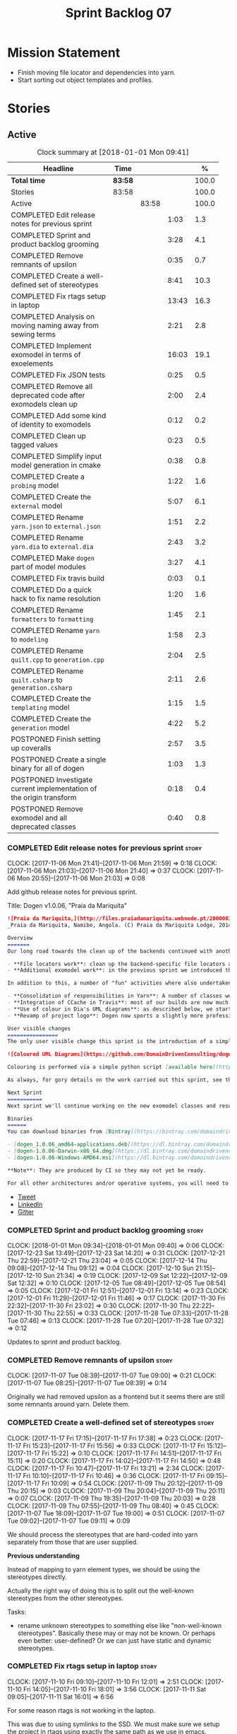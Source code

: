 #+title: Sprint Backlog 07
#+options: date:nil toc:nil author:nil num:nil
#+todo: STARTED | COMPLETED CANCELLED POSTPONED
#+tags: { story(s) epic(e) }

* Mission Statement

- Finish moving file locator and dependencies into yarn.
- Start sorting out object templates and profiles.

* Stories

** Active

#+begin: clocktable :maxlevel 3 :scope subtree :indent nil :emphasize nil :scope file :narrow 75 :formula %
#+CAPTION: Clock summary at [2018-01-01 Mon 09:41]
| <75>                                                                        |         |       |       |       |
| Headline                                                                    | Time    |       |       |     % |
|-----------------------------------------------------------------------------+---------+-------+-------+-------|
| *Total time*                                                                | *83:58* |       |       | 100.0 |
|-----------------------------------------------------------------------------+---------+-------+-------+-------|
| Stories                                                                     | 83:58   |       |       | 100.0 |
| Active                                                                      |         | 83:58 |       | 100.0 |
| COMPLETED Edit release notes for previous sprint                            |         |       |  1:03 |   1.3 |
| COMPLETED Sprint and product backlog grooming                               |         |       |  3:28 |   4.1 |
| COMPLETED Remove remnants of upsilon                                        |         |       |  0:35 |   0.7 |
| COMPLETED Create a well-defined set of stereotypes                          |         |       |  8:41 |  10.3 |
| COMPLETED Fix rtags setup in laptop                                         |         |       | 13:43 |  16.3 |
| COMPLETED Analysis on moving naming away from sewing terms                  |         |       |  2:21 |   2.8 |
| COMPLETED Implement exomodel in terms of exoelements                        |         |       | 16:03 |  19.1 |
| COMPLETED Fix JSON tests                                                    |         |       |  0:25 |   0.5 |
| COMPLETED Remove all deprecated code after exomodels clean up               |         |       |  2:00 |   2.4 |
| COMPLETED Add some kind of identity to exomodels                            |         |       |  0:12 |   0.2 |
| COMPLETED Clean up tagged values                                            |         |       |  0:23 |   0.5 |
| COMPLETED Simplify input model generation in cmake                          |         |       |  0:38 |   0.8 |
| COMPLETED Create a =probing= model                                          |         |       |  1:22 |   1.6 |
| COMPLETED Create the =external= model                                       |         |       |  5:07 |   6.1 |
| COMPLETED Rename =yarn.json= to =external.json=                             |         |       |  1:51 |   2.2 |
| COMPLETED Rename =yarn.dia= to =external.dia=                               |         |       |  2:43 |   3.2 |
| COMPLETED Make =dogen= part of model modules                                |         |       |  3:27 |   4.1 |
| COMPLETED Fix travis build                                                  |         |       |  0:03 |   0.1 |
| COMPLETED Do a quick hack to fix name resolution                            |         |       |  1:20 |   1.6 |
| COMPLETED Rename =formatters= to =formatting=                               |         |       |  1:45 |   2.1 |
| COMPLETED Rename =yarn= to =modeling=                                       |         |       |  1:58 |   2.3 |
| COMPLETED Rename =quilt.cpp= to =generation.cpp=                            |         |       |  2:04 |   2.5 |
| COMPLETED Rename =quilt.csharp= to =generation.csharp=                      |         |       |  2:11 |   2.6 |
| COMPLETED Create the =templating= model                                     |         |       |  1:15 |   1.5 |
| COMPLETED Create the =generation= model                                     |         |       |  4:22 |   5.2 |
| POSTPONED Finish setting up coveralls                                       |         |       |  2:57 |   3.5 |
| POSTPONED Create a single binary for all of dogen                           |         |       |  1:03 |   1.3 |
| POSTPONED Investigate current implementation of the origin transform        |         |       |  0:18 |   0.4 |
| POSTPONED Remove exomodel and all deprecated classes                        |         |       |  0:40 |   0.8 |
#+TBLFM: $5='(org-clock-time% @3$2 $2..$4);%.1f
#+end:

*** COMPLETED Edit release notes for previous sprint                  :story:
    CLOSED: [2017-11-06 Mon 21:40]
    CLOCK: [2017-11-06 Mon 21:41]--[2017-11-06 Mon 21:59] =>  0:18
    CLOCK: [2017-11-06 Mon 21:03]--[2017-11-06 Mon 21:40] =>  0:37
    CLOCK: [2017-11-06 Mon 20:55]--[2017-11-06 Mon 21:03] =>  0:08

Add github release notes for previous sprint.

Title: Dogen v1.0.06, "Praia da Mariquita"

#+begin_src markdown
![Praia da Mariquita,](http://files.praiadamariquita.webnode.pt/200000109-50eaf52e2d/2015-10-17%2020.02.17.jpg)
_Praia da Mariquita, Namibe, Angola. (C) Praia da Mariquita Lodge, 2014._

Overview
=======
Our long road towards the clean up of the backends continued with another long and arduous sprint. The bulk of the work in this sprint was focused on two activities:

- **File locators work**: clean up the backend-specific file locators and move them into yarn. In order to do this we needed to generalise a large number of data structures that were originally designed to be language-specific. This has proven to be quite a challenge, and we probably still have another full sprint ahead of us on this work.
- **Additional exomodel work**: in the previous sprint we introduced the concept of _exomodels_; these originally used the regular meta-model elements such as ```yarn::object``` and so forth. This sprint it became obvious that a further round of simplification is still required, moving away from the core meta-model elements within the frontends. This work has only started but we can already see two obvious benefits: a) creating a frontend will be much easier, with very little code required b) the final JSON format will be quite trivial, making it easy for users to generate it or to map it from other tooling.

In addition to this, a number of "fun" activities where also undertaken to break away from the monotony of refactoring. These also provided tangible benefits in terms of Dogen development:

- **Consolidation of responsibilities in Yarn**: A number of classes were tidied up and moved into Yarn, making the meta-model more cohesive (file housekeeping, artefact writing, etc). Other classes already in Yarn were improved (better naming, remove classes that did not add any value, etc).
- **Integration of CCache in Travis**: most of our builds are now much quicker (in the order of tens of minutes or less) due to caching of translation units. Unfortunately, this work does not extend to GCC's Debug build (for some not yet understood reason) nor to OSX (given the peculiarities of its many packaging systems, we still haven't quite figure out how to install CCache) nor to Windows (its not clear that AppVeyor and/or MSVC support CCache or a CCache like tool).
- **Use of colour in Dia's UML diagrams**: as described below, we started colour-coding UML classes in Dia.
- **Revamp of project logo**: Dogen now sports a slightly more professional project logo [in Github](https://github.com/DomainDrivenConsulting/dogen).

User visible changes
================
The only user visible change this sprint is the introduction of a simple colour scheme for Dia UML Diagrams. This idea was largely copied from this paper: [Instinct: A Biologically Inspired Reactive Planner for Embedded Environments](http://www.robwortham.com/wp-content/uploads/2016/05/ICAPS-2016-PlanRob-Instinct-Planner.pdf). Note that the colours have no meaning to Dogen itself, but they do make interpreting diagrams a lot easier.

![Coloured UML Diagrams](https://github.com/DomainDrivenConsulting/dogen/raw/master/doc/blog/images/colour_coded_uml_diagrams.png)

Colouring is performed via a simple python script [available here](https://github.com/DomainDrivenConsulting/dogen/blob/master/projects/dia/python/colour.py), which can be executed in Dia's interactive python console.

As always, for gory details on the work carried out this sprint, see the [sprint log](https://github.com/DomainDrivenConsulting/dogen/blob/master/doc/agile/v1/sprint_backlog_06.org).

Next Sprint
===========
Next sprint we'll continue working on the new exomodel classes and resume the work on the backend-agnostic file locator.

Binaries
======
You can download binaries from [Bintray](https://bintray.com/domaindrivenconsulting/Dogen) for OSX, Linux and Windows (all 64-bit):

- [dogen_1.0.06_amd64-applications.deb](https://dl.bintray.com/domaindrivenconsulting/Dogen/1.0.06/dogen_1.0.06_amd64-applications.deb)
- [dogen-1.0.06-Darwin-x86_64.dmg](https://dl.bintray.com/domaindrivenconsulting/Dogen/1.0.06/dogen-1.0.06-Darwin-x86_64.dmg)
- [dogen-1.0.06-Windows-AMD64.msi](https://dl.bintray.com/domaindrivenconsulting/Dogen/dogen-1.0.06-Windows-AMD64.msi)

**Note**: They are produced by CI so they may not yet be ready.

For all other architectures and/or operative systems, you will need to build Dogen from source. Source downloads are available below.
#+end_src

- [[https://twitter.com/MarcoCraveiro/status/927655421531361280][Tweet]]
- [[https://www.linkedin.com/feed/update/urn:li:activity:6333421782644719616][LinkedIn]]
- [[https://gitter.im/DomainDrivenConsulting/dogen][Gitter]]

*** COMPLETED Sprint and product backlog grooming                     :story:
    CLOSED: [2018-01-01 Mon 09:40]
    CLOCK: [2018-01-01 Mon 09:34]--[2018-01-01 Mon 09:40] =>  0:06
    CLOCK: [2017-12-23 Sat 13:49]--[2017-12-23 Sat 14:20] =>  0:31
    CLOCK: [2017-12-21 Thu 22:59]--[2017-12-21 Thu 23:04] =>  0:05
    CLOCK: [2017-12-14 Thu 09:08]--[2017-12-14 Thu 09:12] =>  0:04
    CLOCK: [2017-12-10 Sun 21:15]--[2017-12-10 Sun 21:34] =>  0:19
    CLOCK: [2017-12-09 Sat 12:22]--[2017-12-09 Sat 12:32] =>  0:10
    CLOCK: [2017-12-05 Tue 08:49]--[2017-12-05 Tue 08:54] =>  0:05
    CLOCK: [2017-12-01 Fri 12:51]--[2017-12-01 Fri 13:14] =>  0:23
    CLOCK: [2017-12-01 Fri 11:29]--[2017-12-01 Fri 11:46] =>  0:17
    CLOCK: [2017-11-30 Fri 22:32]--[2017-11-30 Fri 23:02] =>  0:30
    CLOCK: [2017-11-30 Thu 22:22]--[2017-11-30 Thu 22:55] =>  0:33
    CLOCK: [2017-11-28 Tue 07:33]--[2017-11-28 Tue 07:46] =>  0:13
    CLOCK: [2017-11-28 Tue 07:20]--[2017-11-28 Tue 07:32] =>  0:12

Updates to sprint and product backlog.

*** COMPLETED Remove remnants of upsilon                              :story:
    CLOSED: [2017-11-07 Tue 09:00]
    CLOCK: [2017-11-07 Tue 08:39]--[2017-11-07 Tue 09:00] =>  0:21
    CLOCK: [2017-11-07 Tue 08:25]--[2017-11-07 Tue 08:39] =>  0:14

Originally we had removed upsilon as a frontend but it seems there are
still some remnants around yarn. Delete them.

*** COMPLETED Create a well-defined set of stereotypes                :story:
    CLOSED: [2017-11-17 Fri 15:56]
    CLOCK: [2017-11-17 Fri 17:15]--[2017-11-17 Fri 17:38] =>  0:23
    CLOCK: [2017-11-17 Fri 15:23]--[2017-11-17 Fri 15:56] =>  0:33
    CLOCK: [2017-11-17 Fri 15:12]--[2017-11-17 Fri 15:22] =>  0:10
    CLOCK: [2017-11-17 Fri 14:51]--[2017-11-17 Fri 15:11] =>  0:20
    CLOCK: [2017-11-17 Fri 14:02]--[2017-11-17 Fri 14:50] =>  0:48
    CLOCK: [2017-11-17 Fri 10:47]--[2017-11-17 Fri 13:21] =>  2:34
    CLOCK: [2017-11-17 Fri 10:10]--[2017-11-17 Fri 10:46] =>  0:36
    CLOCK: [2017-11-17 Fri 09:15]--[2017-11-17 Fri 10:09] =>  0:54
    CLOCK: [2017-11-09 Thu 20:12]--[2017-11-09 Thu 20:15] =>  0:03
    CLOCK: [2017-11-09 Thu 20:04]--[2017-11-09 Thu 20:11] =>  0:07
    CLOCK: [2017-11-09 Thu 19:35]--[2017-11-09 Thu 20:03] =>  0:28
    CLOCK: [2017-11-09 Thu 07:55]--[2017-11-09 Thu 08:40] =>  0:45
    CLOCK: [2017-11-07 Tue 18:09]--[2017-11-07 Tue 19:00] =>  0:51
    CLOCK: [2017-11-07 Tue 09:02]--[2017-11-07 Tue 09:11] =>  0:09

We should process the stereotypes that are hard-coded into yarn
separately from those that are user supplied.

*Previous understanding*

Instead of mapping to yarn element types, we should be using the
stereotypes directly.

Actually the right way of doing this is to split out the well-known
stereotypes from the other stereotypes.

Tasks:

- rename unknown stereotypes to something else like "non-well-known
  stereotypes". Basically these may or may not be known. Or perhaps
  even better: user-defined? Or we can just have static and dynamic
  stereotypes.

*** COMPLETED Fix rtags setup in laptop                               :story:
    CLOSED: [2017-11-28 Tue 07:27]
    CLOCK: [2017-11-10 Fri 09:10]--[2017-11-10 Fri 12:01] =>  2:51
    CLOCK: [2017-11-10 Fri 14:05]--[2017-11-10 Fri 18:01] =>  3:56
    CLOCK: [2017-11-11 Sat 09:05]--[2017-11-11 Sat 16:01] =>  6:56

For some reason rtags is not working in the laptop.

This was due to using symlinks to the SSD. We must make sure we setup
the project in rtags using exactly the same path as we use in emacs.

*** COMPLETED Analysis on moving naming away from sewing terms        :story:
    CLOSED: [2017-12-01 Fri 13:18]
    CLOCK: [2017-12-01 Fri 13:15]--[2017-12-01 Fri 13:52] =>  0:37
    CLOCK: [2017-11-30 Thu 07:22]--[2017-11-30 Thu 08:11] =>  0:49
    CLOCK: [2017-11-28 Tue 17:52]--[2017-11-28 Tue 18:47] =>  0:55

Originally we came up with the sewing naming convention because there
was this idea that we'd end up with a large number of little tools,
each with their own model and binary. However, with the hindsight of
several years of development and better understanding of the domain,
it now seems that the big building blocks are as follows:

- =frontend=: what we are calling =exomodel= at present and associated
  types; its interface, registrar, etc; the dia and json frontends.
- "middle-end": which we could call =modeling= core meta-model types,
  transformations and helpers.
- =backend=: effectively the =cpp= and =csharp= backends. Conceptually
  these could make up the =quilt= kernel but this can just be a string
  rather than a namespace. We are not even sure if we will ever
  require more than one kernel. We could also call this component
  =codegen= given its only concern is to generate code. Alternatively:
  =generation=.
- =templating=: wale and stitch.
- =annotations=: this can stay as it is, though it would be nice to
  have a class called tagged value, in keeping with the literature.
- =formatters=: this can be renamed to =formatting=?
- =utility=: stays as is.

The big question to ask here though is what is the purpose of the code
structure. In theory, one could be renaming and refactoring for ever,
so there must be some kind of halting function that tells us when we
reached some kind of stable state that is good enough. This could be
achieved via criteria. We can come up with a laundry list of what the
project structure should promote.

Notes on project structure:

- it should make it easy to add new frontends. A developer should not
  need to know anything about the internals of yarn/modeling in order
  to add a new frontend. The current structure fails on this regard
  because we have merged the frontends with the middle-end.
- it should make it easy to add new backends. This is already the
  case, more or less, given the decoupling we've done of quilt and
  yarn.
- the names should provide a good indication of what the model does,
  at least to someone familiar to the domain. We fail on this regard
  due to the use of sewing terms which are not used commonly in the
  model driven literature.
- the dependencies between projects should not have cycles. This is
  the case at present, but having said that we still have yarn
  connected to both the frontends and the backends (even if this is
  achieved via interfaces). An ideal world would be where the three
  components would be linked in linear fashion only. However, one has
  to be wary of foolish consistency here. In terms of the domain
  literature, making everything a transform is the correct approach
  and this is what we've achieved at present (e.g. frontends and
  backends are merely transformations). Also the dependency is
  cyclical only if one considers its run-time aspects rather than
  compile time. The middle-end compiles fine in isolation, but one
  cannot run its tests because they rely on the presence of frontends
  and backends.
- another way of looking at the problem is to say that we need a
  mirror structure for frontends/middlened/backends: they all have a
  meta-model and transforms. Each can expose transform chains. This in
  effect moves us a bit backwards the old world where we had knit as a
  top-level model but we don't have a good name for what "knit" would
  be. Its responsibility would be to hook together the top-level
  transforms. We moved away from it because knit was mainly an empty
  model with only two or three classes, so the overhead did not
  justify its existence.
- if we were to move what we currently call =model= into a =backend=
  project, and move all the associated transforms as well, we would
  have a slightly meatier model (e.g. as opposed to =quilt= which had
  only a couple of classes). This would also help in terms of
  symmetry: three tiers, each with its meta-model and transforms. You
  only need to know about the transforms on a given tier when you are
  doing changes there. One slight wrinkle to this symmetric nirvana is
  that we still have a =model= and a =text_model=, both of which would
  live (presumably) in codegen. Or if not, then middleend would have a
  similar issue (endomodel and model). The latter makes more sense. We
  could probably get away with endomodel - in fact it becomes even
  more meaningful, the model used for internal purposes only. All
  other models can be rename to just "model".
- all of this leaves us with the perennial question of who guards the
  guardians. We need a top-level model that glues together the other
  three. This is knit by another name. The engineering decision that
  has to be made is whether having a trivial model like knit (for
  which we do not have a good name) and making the project structure
  clean outweighs having little "modelets" with very little
  responsibility.
- the model that sits at the top could be called =orchestrator= or
  =orchestration= because it orchestrates all components.

In conclusion, we'd have the following libraries:

- =annotations=: unchanged.
- =formatting=: simple rename. No longer =formatters= as this is not
  the place where all formatters are defined, but instead provides the
  primitives for formatting.
- =dia=: unchanged.
- =exogenous=, including =exogenous.dia= and =exogenous.json=:
  frontends and associated transforms. With this name, we don't have
  to worry about finding a good name for middle-end. Also frontend and
  backend imply there is only one way to hook together the components,
  which is not right.
- =modeling=: endomodel and all associated transforms and
  helpers.
- =codegen=, including =codegen.cpp= and =codegen.csharp=. model and
  all associated transforms and helpers move to =codegen=. Model now
  becomes more like formattables model; we probably need to introduce
  a class like augmented element that aggregates element and element
  properties.
- =templates=: merges stitch and wale; these become namespaces.
- =orchestration=: top-level transforms (e.g. knit, tailor). Depends
  on all other libraries.

And the following binaries:

- =cli=: (producing =dogen.cli=): command-line interface for all
  functionality.
- =web=: wt based site.
- =http=: beast based api.
- =server=: raw sockets api.

*** COMPLETED Implement exomodel in terms of exoelements              :story:
    CLOSED: [2017-12-05 Tue 08:37]
    CLOCK: [2017-12-04 Mon 22:47]--[2017-12-04 Mon 23:46] =>  0:59
    CLOCK: [2017-12-04 Mon 22:42]--[2017-12-04 Mon 22:46] =>  0:04
    CLOCK: [2017-12-04 Mon 22:35]--[2017-12-04 Mon 22:41] =>  0:06
    CLOCK: [2017-12-04 Mon 20:41]--[2017-12-04 Mon 22:34] =>  1:53
    CLOCK: [2017-12-03 Sun 08:07]--[2017-12-03 Sun 08:44] =>  0:37
    CLOCK: [2017-12-03 Sun 00:22]--[2017-12-03 Sun 00:45] =>  0:23
    CLOCK: [2017-12-02 Sat 23:49]--[2017-12-03 Sun 00:21] =>  0:32
    CLOCK: [2017-12-02 Sat 23:18]--[2017-12-02 Sat 23:48] =>  0:30
    CLOCK: [2017-12-02 Sat 23:09]--[2017-12-02 Sat 23:17] =>  0:08
    CLOCK: [2017-12-02 Sat 22:01]--[2017-12-02 Sat 23:08] =>  1:07
    CLOCK: [2017-12-02 Sat 21:48]--[2017-12-02 Sat 22:00] =>  0:12
    CLOCK: [2017-12-02 Sat 21:16]--[2017-12-02 Sat 21:47] =>  0:31
    CLOCK: [2017-12-02 Sat 20:55]--[2017-12-02 Sat 21:15] =>  0:20
    CLOCK: [2017-12-02 Sat 20:44]--[2017-12-02 Sat 20:47] =>  0:03
    CLOCK: [2017-12-02 Sat 20:37]--[2017-12-02 Sat 20:43] =>  0:06
    CLOCK: [2017-12-02 Sat 20:29]--[2017-12-02 Sat 20:36] =>  0:07
    CLOCK: [2017-12-02 Sat 19:32]--[2017-12-02 Sat 20:28] =>  0:56
    CLOCK: [2017-12-02 Sat 17:06]--[2017-12-02 Sat 17:45] =>  0:39
    CLOCK: [2017-12-02 Sat 16:55]--[2017-12-02 Sat 17:05] =>  0:10
    CLOCK: [2017-12-02 Sat 15:40]--[2017-12-02 Sat 16:54] =>  1:14
    CLOCK: [2017-12-02 Sat 12:24]--[2017-12-02 Sat 12:28] =>  0:04
    CLOCK: [2017-12-02 Sat 12:05]--[2017-12-02 Sat 12:23] =>  0:18
    CLOCK: [2017-12-02 Sat 11:31]--[2017-12-02 Sat 12:04] =>  0:33
    CLOCK: [2017-12-01 Fri 23:29]--[2017-12-01 Fri 23:31] =>  0:02
    CLOCK: [2017-12-01 Fri 23:21]--[2017-12-01 Fri 23:28] =>  0:07
    CLOCK: [2017-12-01 Fri 23:06]--[2017-12-01 Fri 23:20] =>  0:14
    CLOCK: [2017-12-01 Fri 22:46]--[2017-12-01 Fri 23:05] =>  0:19
    CLOCK: [2017-12-01 Fri 22:35]--[2017-12-01 Fri 22:45] =>  0:10
    CLOCK: [2017-12-01 Fri 21:14]--[2017-12-01 Fri 22:34] =>  1:20
    CLOCK: [2017-12-01 Fri 21:03]--[2017-12-01 Fri 21:13] =>  0:10
    CLOCK: [2017-12-01 Fri 18:42]--[2017-12-01 Fri 18:51] =>  0:09
    CLOCK: [2017-12-01 Fri 15:58]--[2017-12-01 Fri 16:06] =>  0:08
    CLOCK: [2017-12-01 Fri 14:25]--[2017-12-01 Fri 15:46] =>  1:21
    CLOCK: [2017-12-01 Fri 13:53]--[2017-12-01 Fri 14:24] =>  0:31

For details on the analysis, see the comments in the previous sprint.

Notes:

- now that there is no longer a mismatch between dia's model and
  yarn's model we can probably do away with the processed object and
  processed comment, and simply map dia directly into yarn.

Tasks:

- change yarn.dia to remember the "contained by" name rather than the
  module name. Construct the object names from the contained by
  name. Actually this won't work; the reason why we remember the
  entire module is because we need to do a lookup in order to find the
  module so we can update the documentation. We will still have this
  problem when it comes to exoelements. Best to just create another
  map this time to exoelement and follow the pattern. Actually, we can
  clean this up slightly: create a map of exoelements
- add exoelement, exoattribute.
- create a parallel infrastructure in dia that populates the
  exoelements.
- create a new transform that converts exoelements into
  endomodels. Somehow isolate the dia part of the pipeline so we can
  switch between new world and old world. Actually we could very
  simply check the exoelements container; if not empty use that,
  otherwise use legacy.
- once we get the dia side of the pipeline working, delete all classes
  related to old world in yarn.dia.
- create an hydrator that reads the new json and creates
  exoelements. Add some basic feature switch so we can alternate
  between new world and old world.

Problems:

- modules do not have a stereotype
- add yarn element types enum to yarn and a method that given a
  container of strings, returns the types. Use these in yarn.dia
- add string constants for element stereotypes and use these to mark
  the exoelements. Use this method in the stereotypes transforms in
  yarn.
- name does not have the module (e.g. contained by is not working).

Tasks:

- add a new boolean flag to switch between new world and old
  world. Set it only on yarn.dia for now.
- move naming transform to endomodels.
- add code in exomodel to endomodel transform to convert exolements
  into elements. Look at yarn.dia for this.
- handle root module in terms of exoelements.
- handle annotations. We need to create some kind of factory that uses
  the annotation groups factory logic but just for a single
  annotation.
- create new JSON format for exomodels. Update JSON parser to
  read/write it. Set flag to true in JSON.
- JSON needs to explicitly contain fallback stereotype or else tailor
  roundtrip will fail. We should check that fallback is not default,
  if so do not bother outputting it.

*** COMPLETED Fix JSON tests                                          :story:
    CLOSED: [2017-12-05 Tue 08:48]
    CLOCK: [2017-12-05 Tue 08:38]--[2017-12-05 Tue 08:48] =>  0:10
    CLOCK: [2017-12-05 Tue 08:22]--[2017-12-05 Tue 08:37] =>  0:15

After implementing the exomoel in terms of exoelements, we broke the
JSON tests.

*** COMPLETED Remove all deprecated code after exomodels clean up     :story:
    CLOSED: [2017-12-05 Tue 21:12]
    CLOCK: [2017-12-05 Tue 20:55]--[2017-12-05 Tue 21:16] =>  0:21
    CLOCK: [2017-12-05 Tue 20:31]--[2017-12-05 Tue 20:54] =>  0:23
    CLOCK: [2017-12-05 Tue 19:25]--[2017-12-05 Tue 19:41] =>  0:16
    CLOCK: [2017-12-05 Tue 18:22]--[2017-12-05 Tue 18:45] =>  0:23
    CLOCK: [2017-12-05 Tue 18:16]--[2017-12-05 Tue 18:21] =>  0:05
    CLOCK: [2017-12-05 Tue 18:11]--[2017-12-05 Tue 18:15] =>  0:04
    CLOCK: [2017-12-05 Tue 17:53]--[2017-12-05 Tue 18:10] =>  0:17
    CLOCK: [2017-12-05 Tue 09:01]--[2017-12-05 Tue 09:07] =>  0:06
    CLOCK: [2017-12-05 Tue 08:55]--[2017-12-05 Tue 09:00] =>  0:05

Remove all deprecated code:

- yarn.json: hydrator related classes
- yarn: drop exoelement properties, drop new code logic, groups in
  context, annotations transform, nameable/metanameable from exomodel.
- annotations: scribble groups and related classes.
- stitch: drop usage of scribbles

*** COMPLETED Add some kind of identity to exomodels                  :story:
    CLOSED: [2017-12-05 Tue 21:30]
    CLOCK: [2017-12-05 Tue 21:17]--[2017-12-05 Tue 21:29] =>  0:12

We need some way of identifying exomodels. We cannot use the name
"name" given that this is computed based on meta-data. However, we
could use either "id" or filename.

*** COMPLETED Clean up tagged values                                  :story:
    CLOSED: [2017-12-05 Tue 21:55]
    CLOCK: [2017-12-05 Tue 21:37]--[2017-12-05 Tue 21:55] =>  0:18
    CLOCK: [2017-12-05 Tue 21:31]--[2017-12-05 Tue 21:36] =>  0:05

Tasks:

- rename entries in annotations to tagged values.
- rename key value pairs to tagged values in yarn.dia processed
  object.

*** COMPLETED Simplify input model generation in cmake                :story:
    CLOSED: [2017-12-07 Thu 08:59]
    CLOCK: [2017-12-07 Thu 08:23]--[2017-12-07 Thu 09:01] =>  0:38

At present we have copy and pasted the input model targets in cmake,
for both JSON and dia. This is not ideal:

- its a pain to add new targets
- JSON and dia options can start to diverge over time.

Factor out all the common code and create targets using a loop.

*** COMPLETED Create a =probing= model                                :story:
    CLOSED: [2017-12-09 Sat 12:28]
    CLOCK: [2017-12-09 Sat 12:14]--[2017-12-09 Sat 12:21] =>  0:07
    CLOCK: [2017-12-09 Sat 12:02]--[2017-12-09 Sat 12:13] =>  0:11
    CLOCK: [2017-12-09 Sat 11:45]--[2017-12-09 Sat 12:01] =>  0:16
    CLOCK: [2017-12-09 Sat 11:29]--[2017-12-09 Sat 11:44] =>  0:15
    CLOCK: [2017-12-09 Sat 11:01]--[2017-12-09 Sat 11:28] =>  0:27
    CLOCK: [2017-12-07 Thu 09:01]--[2017-12-07 Thu 09:07] =>  0:06

We need to move the probing logic into a transforms model, so we can
use it outside of yarn. We should also move:

- context, context factory
- options

Actually it makes more sense to just have the probing infrastructure.

We need a way to generalise the "initial input" dumping. In effect,
what we are really saying is that within a transform we may need to
dump more state than just the initial inputs. We need a way to express
this in the probing API.

*** COMPLETED Create the =external= model                             :story:
    CLOSED: [2017-12-09 Sat 16:47]
    CLOCK: [2017-12-09 Sat 16:20]--[2017-12-09 Sat 16:38] =>  0:18
    CLOCK: [2017-12-09 Sat 16:02]--[2017-12-09 Sat 16:19] =>  0:17
    CLOCK: [2017-12-09 Sat 15:23]--[2017-12-09 Sat 16:01] =>  0:38
    CLOCK: [2017-12-09 Sat 14:34]--[2017-12-09 Sat 15:22] =>  0:48
    CLOCK: [2017-12-09 Sat 12:48]--[2017-12-09 Sat 13:02] =>  0:14
    CLOCK: [2017-12-09 Sat 12:33]--[2017-12-09 Sat 12:47] =>  0:14
    CLOCK: [2017-12-06 Wed 20:43]--[2017-12-06 Wed 23:21] =>  2:38

Create a new model called =external= and move all exogenous model
related class to it.

Consider naming it =codec=.

We should also split the model into the usual transforms, helpers,
meta-model etc split. The top level transforms should be:

- to dia diagram
- to processed object
- to model

Notes:

- we should have a dia to codec model chain.
- rename adapter to factory to match processed object.

*** COMPLETED Rename =yarn.json= to =external.json=                   :story:
    CLOSED: [2017-12-10 Sun 00:16]
    CLOCK: [2017-12-10 Sun 00:10]--[2017-12-10 Sun 00:16] =>  0:06
    CLOCK: [2017-12-09 Sat 23:36]--[2017-12-10 Sun 00:09] =>  0:33
    CLOCK: [2017-12-09 Sat 21:46]--[2017-12-09 Sat 22:16] =>  0:30
    CLOCK: [2017-12-09 Sat 21:24]--[2017-12-09 Sat 21:45] =>  0:21
    CLOCK: [2017-12-09 Sat 21:05]--[2017-12-09 Sat 21:23] =>  0:18
    CLOCK: [2017-12-09 Sat 21:01]--[2017-12-09 Sat 21:04] =>  0:03

As per analysis story, we are moving away from the sewing terms.

*** COMPLETED Rename =yarn.dia= to =external.dia=                     :story:
    CLOSED: [2017-12-10 Sun 15:02]
    CLOCK: [2017-12-10 Sun 20:55]--[2017-12-10 Sun 21:14] =>  0:19
    CLOCK: [2017-12-10 Sun 15:00]--[2017-12-10 Sun 15:02] =>  0:02
    CLOCK: [2017-12-10 Sun 14:51]--[2017-12-10 Sun 14:59] =>  0:08
    CLOCK: [2017-12-10 Sun 00:56]--[2017-12-10 Sun 01:12] =>  0:16
    CLOCK: [2017-12-10 Sun 00:17]--[2017-12-10 Sun 00:55] =>  0:38
    CLOCK: [2017-12-09 Sat 23:21]--[2017-12-09 Sat 23:35] =>  0:14
    CLOCK: [2017-12-09 Sat 22:17]--[2017-12-09 Sat 22:38] =>  0:21
    CLOCK: [2017-12-09 Sat 17:26]--[2017-12-09 Sat 17:28] =>  0:02
    CLOCK: [2017-12-09 Sat 17:01]--[2017-12-09 Sat 17:25] =>  0:24
    CLOCK: [2017-12-09 Sat 16:59]--[2017-12-09 Sat 17:00] =>  0:01
    CLOCK: [2017-12-09 Sat 16:54]--[2017-12-09 Sat 16:58] =>  0:04
    CLOCK: [2017-12-09 Sat 16:48]--[2017-12-09 Sat 16:53] =>  0:05
    CLOCK: [2017-12-09 Sat 16:38]--[2017-12-09 Sat 16:47] =>  0:09

As per analysis story, we are moving away from the sewing terms.

*** COMPLETED Make =dogen= part of model modules                      :story:
    CLOSED: [2017-12-12 Tue 23:12]
    CLOCK: [2017-12-12 Tue 20:25]--[2017-12-12 Tue 23:12] =>  2:47
    CLOCK: [2017-12-12 Tue 19:44]--[2017-12-12 Tue 20:24] =>  0:40

Whilst we are renaming the models, we should perform a long-standing
task from the early days of dogen: to make =dogen= part of the model
modules rather than the external modules. This makes the folder
structure cleaner under projects. This needs to be done all in one go
for it to work or else it will break resolution.

Tasks:

- rename input models
- drop external module from input models, add to model modules
- rename project folders
- code-generate; expectation is that no files will change (after
  folder rename).

*** COMPLETED Fix travis build                                        :story:
    CLOSED: [2017-12-13 Wed 08:29]
    CLOCK: [2017-12-13 Wed 08:26]--[2017-12-13 Wed 08:29] =>  0:03

- C# cannot locate solution
- hello world cannot locate diagram

*** COMPLETED Do a quick hack to fix name resolution                  :story:
    CLOSED: [2017-12-14 Thu 09:09]
    CLOCK: [2017-12-14 Thu 08:49]--[2017-12-14 Thu 09:07] =>  0:18
    CLOCK: [2017-12-14 Thu 08:27]--[2017-12-14 Thu 08:48] =>  0:21
    CLOCK: [2017-12-13 Wed 08:30]--[2017-12-13 Wed 09:11] =>  0:41

Even since we did the external modules / model modules change we broke
code generation; this is because we do not go up the model modules
during name resolution. Add this to resolver.

Add a quick hack just to get the code generator working. We will fix
this properly later.

*** COMPLETED Rename =formatters= to =formatting=                     :story:
    CLOSED: [2017-12-19 Tue 11:30]
    CLOCK: [2017-12-19 Tue 11:14]--[2017-12-19 Tue 11:32] =>  0:18
    CLOCK: [2017-12-19 Tue 08:31]--[2017-12-19 Tue 08:43] =>  0:12
    CLOCK: [2017-12-19 Tue 08:23]--[2017-12-19 Tue 08:30] =>  0:07
    CLOCK: [2017-12-19 Tue 07:37]--[2017-12-19 Tue 08:22] =>  0:45
    CLOCK: [2017-12-19 Tue 07:20]--[2017-12-19 Tue 07:36] =>  0:16
    CLOCK: [2017-12-19 Tue 06:58]--[2017-12-19 Tue 07:05] =>  0:38

As per analysis story, we are moving away from the sewing terms.

*** COMPLETED Rename =yarn= to =modeling=                             :story:
    CLOSED: [2017-12-21 Thu 22:39]
    CLOCK: [2017-12-21 Thu 22:40]--[2017-12-21 Thu 22:58] =>  0:18
    CLOCK: [2017-12-21 Thu 22:21]--[2017-12-21 Thu 22:39] =>  0:18
    CLOCK: [2017-12-21 Thu 22:03]--[2017-12-21 Thu 22:20] =>  0:17
    CLOCK: [2017-12-21 Thu 20:57]--[2017-12-21 Thu 22:02] =>  1:05

As per analysis story, we are moving away from the sewing terms.

Tasks:

- rename endomodel to just model.
- simplify the transform options to contain only modeling specific
  things.

*** COMPLETED Rename =quilt.cpp= to =generation.cpp=                  :story:
    CLOSED: [2017-12-22 Fri 14:19]
    CLOCK: [2017-12-22 Fri 14:02]--[2017-12-22 Fri 14:19] =>  0:17
    CLOCK: [2017-12-22 Fri 10:33]--[2017-12-22 Fri 12:20] =>  1:47

As per analysis story, we are moving away from the sewing terms.

*** COMPLETED Rename =quilt.csharp= to =generation.csharp=            :story:
    CLOSED: [2017-12-22 Fri 17:32]
    CLOCK: [2017-12-22 Fri 15:05]--[2017-12-22 Fri 16:32] =>  1:27
    CLOCK: [2017-12-22 Fri 14:20]--[2017-12-22 Fri 15:04] =>  0:44

As per analysis story, we are moving away from the sewing terms.

*** COMPLETED Create the =templating= model                           :story:
    CLOSED: [2017-12-22 Fri 21:49]
    CLOCK: [2017-12-22 Fri 21:43]--[2017-12-22 Fri 21:49] =>  0:06
    CLOCK: [2017-12-22 Fri 21:03]--[2017-12-22 Fri 21:42] =>  0:39
    CLOCK: [2017-12-22 Fri 17:15]--[2017-12-22 Fri 17:45] =>  0:30

As per analysis story, we are moving away from the sewing terms.

Merge stitch and wale into a new model called =templating=.

*** COMPLETED Create the =generation= model                           :story:
    CLOSED: [2018-01-01 Mon 09:41]
    CLOCK: [2017-12-24 Sun 12:49]--[2017-12-24 Sun 12:53] =>  0:04
    CLOCK: [2017-12-24 Sun 12:31]--[2017-12-24 Sun 12:48] =>  0:17
    CLOCK: [2017-12-23 Sat 23:28]--[2017-12-23 Sat 23:48] =>  0:20
    CLOCK: [2017-12-23 Sat 23:01]--[2017-12-23 Sat 23:27] =>  0:26
    CLOCK: [2017-12-23 Sat 15:28]--[2017-12-23 Sat 15:47] =>  0:19
    CLOCK: [2017-12-23 Sat 14:21]--[2017-12-23 Sat 15:27] =>  1:06
    CLOCK: [2017-12-23 Sat 11:48]--[2017-12-23 Sat 12:16] =>  0:28
    CLOCK: [2017-12-23 Sat 10:25]--[2017-12-23 Sat 11:47] =>  1:22

Create a new model called =generation= and move all code-generation
related class to it.

We need to create classes for element properties and make model have a
collection that is a pair of element and element properties. We need a
good name for this pair:

- extended element
- augmented element
- decorated element: though not using the decorator pattern; also, we
  already have decoration properties so this is confusing.

Alternatively we could just call it =element= and make it contain a
modeling element.

Approach:

- create a new generation model, copying across all of the meta-model
  and transform classes from yarn. Get the model to transform from
  endomodel to generation model.
- augment formattables with the new element properties. Supply this
  data via the context or assistant.

*** POSTPONED Finish setting up coveralls                             :story:
    CLOSED: [2018-01-01 Mon 09:41]
    CLOCK: [2017-11-29 Wed 23:48]--[2017-11-30 Thu 00:21] =>  0:33
    CLOCK: [2017-11-29 Wed 22:45]--[2017-11-29 Wed 23:47] =>  1:02
    CLOCK: [2017-11-29 Wed 21:50]--[2017-11-29 Wed 22:20] =>  0:30
    CLOCK: [2017-11-29 Wed 19:02]--[2017-11-29 Wed 19:54] =>  0:52

Remaining issues:

- we are generating far too much output. We need to keep it quieter or
  we will break travis.
- we are not filtering out non-project files from initial
  processing. There must be a gcov option to ignore files.

: Process: /home/marco/Development/DomainDrivenConsulting/dogen/build/output/gcc-5/Debug/projects/quilt/spec/CMakeFiles/quilt.spec.dir/main.cpp.gcda
: ------------------------------------------------------------------------------
: File '../../../../projects/quilt/spec/main.cpp'
: Lines executed:62.50% of 8
: Creating '^#^#^#^#projects#quilt#spec#main.cpp.gcov'
:
: File '/usr/local/personal/include/boost/smart_ptr/detail/sp_counted_impl.hpp'
: Lines executed:60.00% of 20
: Creating '#usr#local#personal#include#boost#smart_ptr#detail#sp_counted_impl.hpp.gcov'

See also:

- [[https://github.com/JoakimSoderberg/coveralls-cmake-example/blob/master/CMakeLists.txt][example use of coveralls-cmake]]
- [[https://github.com/SpinWaveGenie/SpinWaveGenie/blob/master/libSpinWaveGenie/CMakeLists.txt][SpinWaveGenie's support for Coveralls]]
- maybe we should just use a different coverage provider. [[https://codecov.io/gh/DomainDrivenConsulting/dogen][CodeCov]]
  seems to be used by the kool kids. Example: [[https://github.com/ChaiScript/ChaiScript/blob/develop/CMakeLists.txt][ChaiScript]]. Example repo
  [[https://github.com/codecov/example-cpp11][here]] and for CMake specifically, [[https://github.com/codecov/example-cpp11-cmake][here]].
- we should generate coverage from the clang debug build only since
  that is the fastest build we have. We should use the clang coverage
  tool. See [[https://clang.llvm.org/docs/SourceBasedCodeCoverage.html][this document]].

Previous story [[https://github.com/DomainDrivenConsulting/dogen/blob/master/doc/agile/sprint_backlog_84.org#add-initial-support-for-coveralls][here]].

Notes:
- problems with python dependencies: [[https://github.com/micropython/micropython/issues/3246][cpp-coveralls 0.4.0 came and
  broke Travis build]]

*** POSTPONED Create a single binary for all of dogen                 :story:
    CLOSED: [2018-01-01 Mon 09:41]
    CLOCK: [2017-12-01 Fri 11:47]--[2017-12-01 Fri 12:50] =>  1:03

As per analysis, we need to create a single dogen binary, like so:

: dogen.cli COMMAND COMMAND_SPECIFIC_OPTIONS

Where =COMMAND= is:

- =transform=: functionality that is currently in tailor.
- =generate=: functionality that is currently in knitter.
- =expand=: functionality that is currently in stitcher plus expansion
  of wale templates.
- =make=: functionality in darter: create project, structure etc.

In order to support sub-commands we need to do a lot of hackery with
program options:

- [[https://gist.github.com/randomphrase/10801888][cmdoptions.cpp]]: Demonstration of how to do subcommand option
  processing with boost program_options
- [[https://stackoverflow.com/questions/15541498/how-to-implement-subcommands-using-boost-program-options][How to implement subcommands using Boost.Program_options?]]

*** POSTPONED Investigate current implementation of the origin transform :story:
    CLOSED: [2018-01-01 Mon 09:41]
    CLOCK: [2017-12-06 Wed 20:25]--[2017-12-06 Wed 20:43] =>  0:18

Do we need to have the origin expansion? can we not just supply the
origin type to the exomodel adapter directly?

Actually this cannot be done. The problem is we still need to
distinguish between dogen models and non-dogen models; we need to
register all dogen models. This is done via meta-data. We cannot use
the meta-data until we have converted into an endomodel. We could
consider having a flag at the exomodel level for this - it is a
concept at this level - but we still need to map it to origin
types. However, it is perhaps cleaner to express this concept at the
exomodel level rather than the endomodel level given we are saying
there are two different kinds of exomodels: proxyness is a fundamental
property of an exomodel. If we do this we can then do the mapping in
flight as we transform from exomodel to endomodel.

*** POSTPONED Remove exomodel and all deprecated classes              :story:
    CLOSED: [2018-01-01 Mon 09:41]
    CLOCK: [2017-12-09 Sat 23:03]--[2017-12-09 Sat 23:20] =>  0:17
    CLOCK: [2017-12-09 Sat 22:39]--[2017-12-09 Sat 23:02] =>  0:23

Once the =external= model has been created, we need to replace the
legacy exomodel related transforms; and once that is done, we need to
remove all of the legacy code.

** Deprecated
*** CANCELLED Move some of the more verbose logging to trace          :story:
    CLOSED: [2017-11-30 Thu 22:41]

We have a category for finer debug logging (=TRACE=) but we are not
making use of it. There is some rather verbose logging that could be
moved to it. Go through all the logging and move some to =TRACE=.

One strategy would be to put in the final object of each workflow as
=DEBUG= (say the expanded model, etc) but the intermediate steps as
=TRACE=. This mirrors the way we investigate the problem: we
could check if each sub-system has done it's job correctly, and spot
the one that didn't; we can then just enable that one sub-system's
=TRACE= (when that is supported).

We probably should only do this at the end, as we want to make sure
that the code generator is usable with full logging on. Or perhaps set
the default to =TRACE=. We should also add a command line option,
perhaps really verbose or extra verbose.

*** CANCELLED Create a "utility" model like formatters for frontends  :story:
    CLOSED: [2017-11-30 Thu 22:42]

We have a number of utilities that are common to several backends,
similar to what happened to formatters. We should probably extract
those into a common model. At present we have:

- =identifier_parser=: in dia to sml but should also be used from JSON
when we support full models.
- "method identifier": this will be used by the merger to identify
methods and to link them back to language specific methods. Not
quite frontend, but not far.
*** CANCELLED Remove new lines from all text to be logged             :story:
    CLOSED: [2017-11-30 Thu 22:43]

We should strive to write to the log one line per "record". This makes
grepping etc much easier. We should create a method to convert new
lines to a marker (say =<new_line>= or whatever we are already doing
for JSON output). This should be applied to all cases where there is a
potential to have new lines (comments, etc).

*** CANCELLED Remove references to namespace when within namespace    :story:
    CLOSED: [2017-11-30 Thu 22:44]

Due to moving classes around, we seem to have lots of cases where code
in a namespace (say =sml=) refers to types in that namespace with
qualification (say =sml::qname=). We need to do a grep in each project
to look for instances of a namespace and ensure they are valid.

*** CANCELLED Use diagram files to setup test models in cmakefile     :story:
    CLOSED: [2017-11-30 Thu 22:48]

In the CMakeLists for the test models we are already looping through
all the diagrams:

: foreach(dia_model ${all_dia_test_models})

We should take advantage of this to define =include_directories= and
=add_subdirectory=. At present we are doing these manually.

*** CANCELLED Setup containing module correctly in mock factory       :story:
    CLOSED: [2017-11-30 Thu 22:49]

We did not update the yarn mock model factory to populate the
containing type. We also did not setup the members of the module.
*** CANCELLED Make features optional at compile time                  :story:
    CLOSED: [2017-11-30 Thu 22:50]

#+begin_quote
*Story*: As a dogen user, I want to ignore all facets in a model that
I don't need so that I don't have to install unnecessary third-party
dependencies.
#+end_quote

One scenario we haven't accounted for is for compile time
optionality. For example, say we have several serialisation facets,
all of them useful to a general model; however, individual users of
that model may only be interested in one of the several
alternatives. In these cases, users should be able to opt out from
compiling some of the facets and only include those that they are
interested in. This is different from the current optionality we
support in that we allow the user to determine what to code
generate. In this case, the mainline project wants to code generate
all facets, but the users of the model may choose to compile only a
subset of the facets.

To implement this we need a trait - say =optional= - that when set
results in a set of macros that get defined to protect the facet. The
user can then pass in that macro to cmake to disable the facet. This
is not the same as the "feature" macros we use for ODB and EOS. These
are actually not Dogen macros, just hand-crafted macros we put in to
allow users to compile Dogen without support for EOS and ODB.

The macros should follow the standard notation of =MODEL.FACET= or
perhaps =MODEL.FACET.FEATURE=, e.g. =cpp.boost_serialization= to make
the whole of serialisation optional or
=cpp.boost_serialization.main_header= to make the header optional. Not
sure if the latter has any use.

*** CANCELLED Move test model diagrams into main diagrams directory   :story:
    CLOSED: [2017-11-30 Thu 22:52]

For some reason - lost in the mists of time - we decided to split the
test model diagrams from the main models; the first is in the =diagrams=
directory, the latter is in the rather non-obvious location of
=test_data/dia_sml/input/=. All source code goes into =projects=
though, so this seems like a spurious split. Also, the test data
directory should really only have data that we generate as part of
testing (e.g. where there is a pairing of expected and actual) and
the test model diagrams are not of this kind - we never output dia
diagrams, at least at present.

The right thing to do is to move them into the =diagrams=
directory. This is not an easy undertaking because:

- there is hard-coding in the test model sets pointing to these
- the CMake scripts rely on the location of the diagrams to copy them
  across

We should create =production= and =test= sub-directories for
diagrams. Or we could just create a sub-directory of test models like
we did in projects.

*** CANCELLED Forward declaration is not always correct for services  :story:
    CLOSED: [2017-11-30 Thu 22:53]

In cases where we used a service as a way of declaring a stand alone
function (such as the traversals in yarn), the forward declarations do
not match the header file at all. In this cases we should use
=nongeneratable= rather than =service= stereotypes, and perhaps when
that happens we should switch off forward declarations?

In addition, in some cases we may want to use a =struct= rather than a
=class=. At present we are always forward declaring as =class= but
sometimes declaring as =struct=.

*** CANCELLED Refactor node according to composite pattern in dia to sml :story:
    CLOSED: [2017-11-30 Thu 22:54]

This is not required if we decide to [[*Add%20composite%20stereotype][implement]] the composite
pattern. We should just follow the composite pattern.

*** CANCELLED Use dogen models to test dogen                          :story:
    CLOSED: [2017-11-30 Thu 22:54]

We should really use the dogen models in the dogen unit tests. The
rationale is as follows:

- if somebody changes a diagram but forgets to code generate, we want
  the build to break;
- if somebody changes the code generator but forgets to regenerate all
  the dogen models and verify that the code generator still works, we
  want the build to break.

This will cause some inconvenience during development because it will
mean that some tests will fail until a feature is finished (or that
the developer will have to continuously rebase the dogen models), but
the advantages are important.
*** CANCELLED Adding new knit tests is hard                           :story:
    CLOSED: [2017-12-01 Fri 11:41]

In order to test models at the knit level one needs to first generate
the dia input. This can be done as follows:

: ./dogen_knitter --save-dia-model xml --stop-after-merging
: -t ../../../../dogen/test_data/dia_sml/input/boost_model.dia

From the bin directory. We need to make these steps a bit more
obvious. Why do we even need this?

*** CANCELLED Check if we've replaced =assert_object= with =assert_file= :story:
    CLOSED: [2017-12-01 Fri 11:42]

Assert file is now able to do intelligent comparisons based on the
extension of the file. From a cursory look, all the usages we have of
assert object can be replaced by assert file. If that's the case we
can also remove this function.

*** CANCELLED Replace old style for iterations in IO                  :story:
    CLOSED: [2017-12-01 Fri 11:43]

At present we are still doing C++-03 iterations in the STL IO files
such as =vector_io=, =list_io=, etc. We should be using the new =for=
syntax for C++-11.
